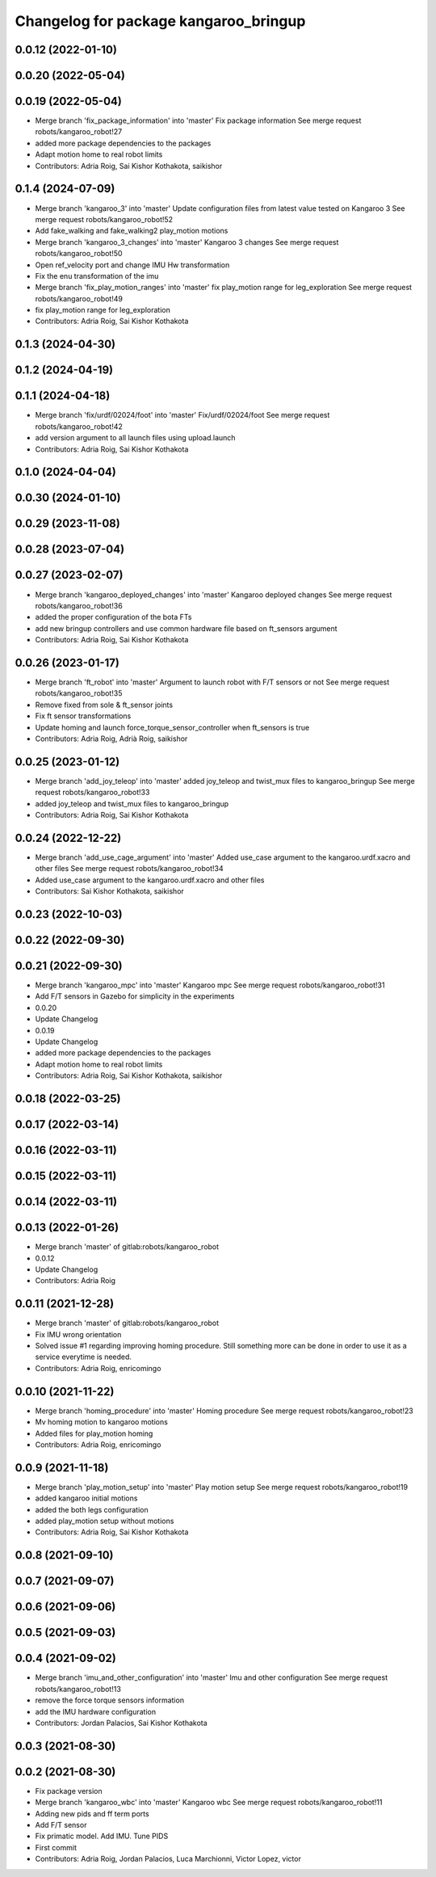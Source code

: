 ^^^^^^^^^^^^^^^^^^^^^^^^^^^^^^^^^^^^^^
Changelog for package kangaroo_bringup
^^^^^^^^^^^^^^^^^^^^^^^^^^^^^^^^^^^^^^

0.0.12 (2022-01-10)
-------------------

0.0.20 (2022-05-04)
-------------------

0.0.19 (2022-05-04)
-------------------
* Merge branch 'fix_package_information' into 'master'
  Fix package information
  See merge request robots/kangaroo_robot!27
* added more package dependencies to the packages
* Adapt motion home to real robot limits
* Contributors: Adria Roig, Sai Kishor Kothakota, saikishor

0.1.4 (2024-07-09)
------------------
* Merge branch 'kangaroo_3' into 'master'
  Update configuration files from latest value tested on Kangaroo 3
  See merge request robots/kangaroo_robot!52
* Add fake_walking and fake_walking2 play_motion motions
* Merge branch 'kangaroo_3_changes' into 'master'
  Kangaroo 3 changes
  See merge request robots/kangaroo_robot!50
* Open ref_velocity port and change IMU Hw transformation
* Fix the enu transformation of the imu
* Merge branch 'fix_play_motion_ranges' into 'master'
  fix play_motion range for leg_exploration
  See merge request robots/kangaroo_robot!49
* fix play_motion range for leg_exploration
* Contributors: Adria Roig, Sai Kishor Kothakota

0.1.3 (2024-04-30)
------------------

0.1.2 (2024-04-19)
------------------

0.1.1 (2024-04-18)
------------------
* Merge branch 'fix/urdf/02024/foot' into 'master'
  Fix/urdf/02024/foot
  See merge request robots/kangaroo_robot!42
* add version argument to all launch files using upload.launch
* Contributors: Adria Roig, Sai Kishor Kothakota

0.1.0 (2024-04-04)
------------------

0.0.30 (2024-01-10)
-------------------

0.0.29 (2023-11-08)
-------------------

0.0.28 (2023-07-04)
-------------------

0.0.27 (2023-02-07)
-------------------
* Merge branch 'kangaroo_deployed_changes' into 'master'
  Kangaroo deployed changes
  See merge request robots/kangaroo_robot!36
* added the proper configuration of the bota FTs
* add new bringup controllers and use common hardware file based on ft_sensors argument
* Contributors: Adria Roig, Sai Kishor Kothakota

0.0.26 (2023-01-17)
-------------------
* Merge branch 'ft_robot' into 'master'
  Argument to launch robot with F/T sensors or not
  See merge request robots/kangaroo_robot!35
* Remove fixed from sole & ft_sensor joints
* Fix ft sensor transformations
* Update homing and launch force_torque_sensor_controller when ft_sensors is true
* Contributors: Adria Roig, Adrià Roig, saikishor

0.0.25 (2023-01-12)
-------------------
* Merge branch 'add_joy_teleop' into 'master'
  added joy_teleop and twist_mux files to kangaroo_bringup
  See merge request robots/kangaroo_robot!33
* added joy_teleop and twist_mux files to kangaroo_bringup
* Contributors: Adria Roig, Sai Kishor Kothakota

0.0.24 (2022-12-22)
-------------------
* Merge branch 'add_use_cage_argument' into 'master'
  Added use_case argument to the kangaroo.urdf.xacro and other files
  See merge request robots/kangaroo_robot!34
* Added use_case argument to the kangaroo.urdf.xacro and other files
* Contributors: Sai Kishor Kothakota, saikishor

0.0.23 (2022-10-03)
-------------------

0.0.22 (2022-09-30)
-------------------

0.0.21 (2022-09-30)
-------------------
* Merge branch 'kangaroo_mpc' into 'master'
  Kangaroo mpc
  See merge request robots/kangaroo_robot!31
* Add F/T sensors in Gazebo for simplicity in the experiments
* 0.0.20
* Update Changelog
* 0.0.19
* Update Changelog
* added more package dependencies to the packages
* Adapt motion home to real robot limits
* Contributors: Adria Roig, Sai Kishor Kothakota, saikishor

0.0.18 (2022-03-25)
-------------------

0.0.17 (2022-03-14)
-------------------

0.0.16 (2022-03-11)
-------------------

0.0.15 (2022-03-11)
-------------------

0.0.14 (2022-03-11)
-------------------

0.0.13 (2022-01-26)
-------------------
* Merge branch 'master' of gitlab:robots/kangaroo_robot
* 0.0.12
* Update Changelog
* Contributors: Adria Roig

0.0.11 (2021-12-28)
-------------------
* Merge branch 'master' of gitlab:robots/kangaroo_robot
* Fix IMU wrong orientation
* Solved issue #1 regarding improving homing procedure. Still something
  more can be done in order to use it as a service everytime is needed.
* Contributors: Adria Roig, enricomingo

0.0.10 (2021-11-22)
-------------------
* Merge branch 'homing_procedure' into 'master'
  Homing procedure
  See merge request robots/kangaroo_robot!23
* Mv homing motion to kangaroo motions
* Added files for play_motion homing
* Contributors: Adria Roig, enricomingo

0.0.9 (2021-11-18)
------------------
* Merge branch 'play_motion_setup' into 'master'
  Play motion setup
  See merge request robots/kangaroo_robot!19
* added kangaroo initial motions
* added the both legs configuration
* added play_motion setup without motions
* Contributors: Adria Roig, Sai Kishor Kothakota

0.0.8 (2021-09-10)
------------------

0.0.7 (2021-09-07)
------------------

0.0.6 (2021-09-06)
------------------

0.0.5 (2021-09-03)
------------------

0.0.4 (2021-09-02)
------------------
* Merge branch 'imu_and_other_configuration' into 'master'
  Imu and other configuration
  See merge request robots/kangaroo_robot!13
* remove the force torque sensors information
* add the IMU hardware configuration
* Contributors: Jordan Palacios, Sai Kishor Kothakota

0.0.3 (2021-08-30)
------------------

0.0.2 (2021-08-30)
------------------
* Fix package version
* Merge branch 'kangaroo_wbc' into 'master'
  Kangaroo wbc
  See merge request robots/kangaroo_robot!11
* Adding new pids and ff term ports
* Add F/T sensor
* Fix primatic model. Add IMU. Tune PIDS
* First commit
* Contributors: Adria Roig, Jordan Palacios, Luca Marchionni, Victor Lopez, victor
